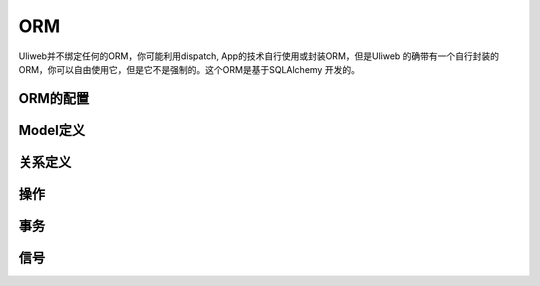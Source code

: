=====================
ORM
=====================

Uliweb并不绑定任何的ORM，你可能利用dispatch, App的技术自行使用或封装ORM，但是Uliweb
的确带有一个自行封装的ORM，你可以自由使用它，但是它不是强制的。这个ORM是基于SQLAlchemy
开发的。

ORM的配置
------------


Model定义
------------

关系定义
------------

操作
----------- 

事务
-----------

信号
-----------
